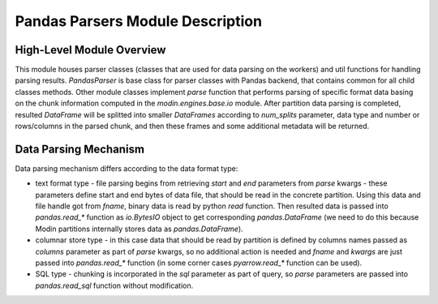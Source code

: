 Pandas Parsers Module Description
"""""""""""""""""""""""""""""""""
High-Level Module Overview
''''''''''''''''''''''''''

This module houses parser classes (classes that are used for data parsing on the workers) and util functions for handling parsing results. `PandasParser` is base class for parser classes with Pandas backend, that contains common for all child classes methods. Other module classes implement `parse` function that performs parsing of specific format data basing on the chunk information computed in the `modin.engines.base.io` module. After partition data parsing is completed, resulted `DataFrame` will be splitted into smaller `DataFrames` according to `num_splits` parameter, data type and number or rows/columns in the parsed chunk, and then these frames and some additional metadata will be returned.

Data Parsing Mechanism
''''''''''''''''''''''

Data parsing mechanism differs according to the data format type:

* text format type - file parsing begins from retrieving `start` and `end` parameters from `parse` kwargs - these parameters define start and end bytes of data file, that should be read in the concrete partition. Using this data and file handle got from `fname`, binary data is read by python `read` function. Then resulted data is passed into `pandas.read_*` function as `io.BytesIO` object to get corresponding `pandas.DataFrame` (we need to do this because Modin partitions internally stores data as `pandas.DataFrame`).
* columnar store type - in this case data that should be read by partition is defined by columns names passed as `columns` parameter as part of `parse` kwargs, so no additional action is needed and `fname` and `kwargs` are just passed into `pandas.read_*` function (in some corner cases `pyarrow.read_*` function can be used).
* SQL type - chunking is incorporated in the `sql` parameter as part of query, so `parse` parameters are passed into `pandas.read_sql` function without modification.